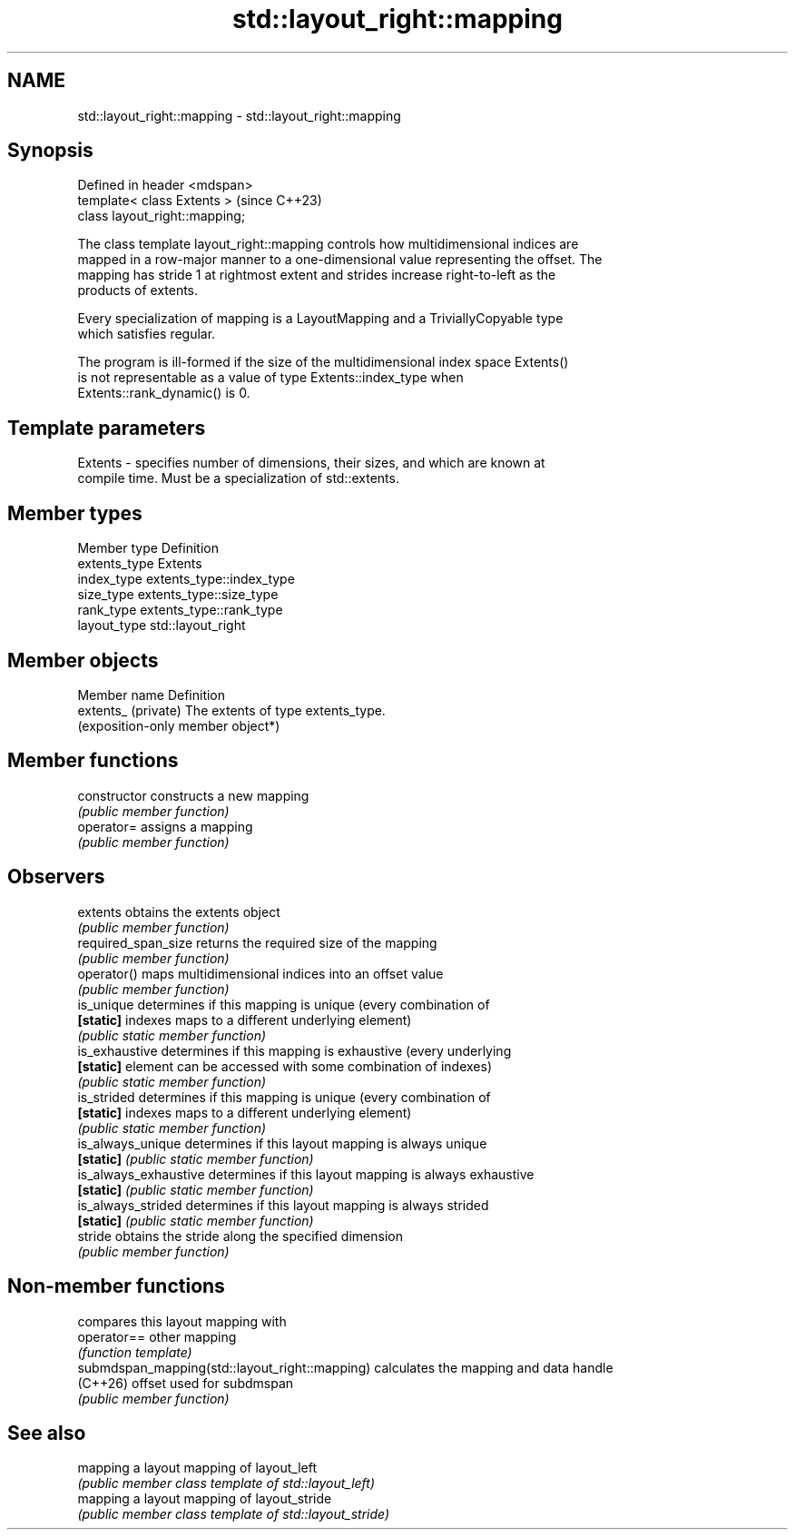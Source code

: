 .TH std::layout_right::mapping 3 "2024.06.10" "http://cppreference.com" "C++ Standard Libary"
.SH NAME
std::layout_right::mapping \- std::layout_right::mapping

.SH Synopsis
   Defined in header <mdspan>
   template< class Extents >     (since C++23)
   class layout_right::mapping;

   The class template layout_right::mapping controls how multidimensional indices are
   mapped in a row-major manner to a one-dimensional value representing the offset. The
   mapping has stride 1 at rightmost extent and strides increase right-to-left as the
   products of extents.

   Every specialization of mapping is a LayoutMapping and a TriviallyCopyable type
   which satisfies regular.

   The program is ill-formed if the size of the multidimensional index space Extents()
   is not representable as a value of type Extents::index_type when
   Extents::rank_dynamic() is 0.

.SH Template parameters

   Extents - specifies number of dimensions, their sizes, and which are known at
             compile time. Must be a specialization of std::extents.

.SH Member types

   Member type  Definition
   extents_type Extents
   index_type   extents_type::index_type
   size_type    extents_type::size_type
   rank_type    extents_type::rank_type
   layout_type  std::layout_right

.SH Member objects

   Member name        Definition
   extents_ (private) The extents of type extents_type.
                      (exposition-only member object*)

.SH Member functions

   constructor          constructs a new mapping
                        \fI(public member function)\fP
   operator=            assigns a mapping
                        \fI(public member function)\fP
.SH Observers
   extents              obtains the extents object
                        \fI(public member function)\fP
   required_span_size   returns the required size of the mapping
                        \fI(public member function)\fP
   operator()           maps multidimensional indices into an offset value
                        \fI(public member function)\fP
   is_unique            determines if this mapping is unique (every combination of
   \fB[static]\fP             indexes maps to a different underlying element)
                        \fI(public static member function)\fP
   is_exhaustive        determines if this mapping is exhaustive (every underlying
   \fB[static]\fP             element can be accessed with some combination of indexes)
                        \fI(public static member function)\fP
   is_strided           determines if this mapping is unique (every combination of
   \fB[static]\fP             indexes maps to a different underlying element)
                        \fI(public static member function)\fP
   is_always_unique     determines if this layout mapping is always unique
   \fB[static]\fP             \fI(public static member function)\fP
   is_always_exhaustive determines if this layout mapping is always exhaustive
   \fB[static]\fP             \fI(public static member function)\fP
   is_always_strided    determines if this layout mapping is always strided
   \fB[static]\fP             \fI(public static member function)\fP
   stride               obtains the stride along the specified dimension
                        \fI(public member function)\fP

.SH Non-member functions

                                                 compares this layout mapping with
   operator==                                    other mapping
                                                 \fI(function template)\fP
   submdspan_mapping(std::layout_right::mapping) calculates the mapping and data handle
   (C++26)                                       offset used for subdmspan
                                                 \fI(public member function)\fP

.SH See also

   mapping a layout mapping of layout_left
           \fI(public member class template of std::layout_left)\fP
   mapping a layout mapping of layout_stride
           \fI(public member class template of std::layout_stride)\fP
